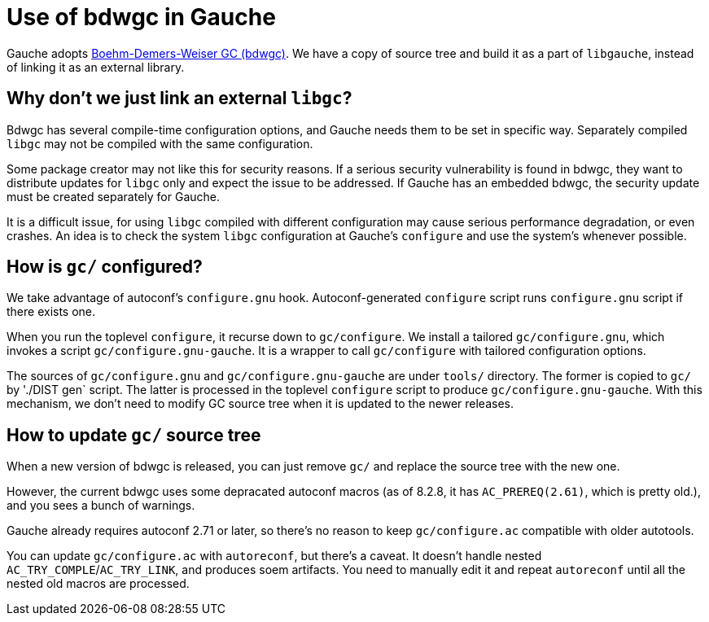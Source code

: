 # Use of bdwgc in Gauche

Gauche adopts link:https://github.com/ivmai/bdwgc[Boehm-Demers-Weiser GC (bdwgc)].
We have a copy of source tree and build it as a part of `libgauche`,
instead of linking it as an external library.

## Why don't we just link an external `libgc`?

Bdwgc has several compile-time configuration options, and Gauche needs
them to be set in specific way.  Separately compiled `libgc` may not
be compiled with the same configuration.

Some package creator may not like this for security reasons.  If a serious
security vulnerability is found in bdwgc, they want to distribute updates
for `libgc` only and expect the issue to be addressed.  If Gauche has
an embedded bdwgc, the security update must be created separately for Gauche.

It is a difficult issue, for using `libgc` compiled with different
configuration may cause serious performance degradation, or even crashes.
An idea is to check the system `libgc` configuration at Gauche's `configure`
and use the system's whenever possible.


## How is `gc/` configured?

We take advantage of autoconf's `configure.gnu` hook.
Autoconf-generated `configure` script runs `configure.gnu` script if
there exists one.

When you run the toplevel `configure`, it recurse down to `gc/configure`.
We install a tailored `gc/configure.gnu`, which invokes a script
`gc/configure.gnu-gauche`.  It is a wrapper to call `gc/configure`
with tailored configuration options.

The sources of `gc/configure.gnu` and `gc/configure.gnu-gauche` are
under `tools/` directory.  The former is copied to `gc/` by
'./DIST gen` script.  The latter is processed in the toplevel `configure`
script to produce `gc/configure.gnu-gauche`.  With this mechanism,
we don't need to modify GC source tree when it is updated to the
newer releases.


## How to update `gc/` source tree

When a new version of bdwgc is released, you can just remove `gc/` and
replace the source tree with the new one.

However, the current bdwgc uses some depracated autoconf macros (as of
8.2.8, it has `AC_PREREQ(2.61)`, which is pretty old.), and you sees
a bunch of warnings.

Gauche already requires autoconf 2.71 or later, so there's no reason to
keep `gc/configure.ac` compatible with older autotools.

You can update `gc/configure.ac` with `autoreconf`, but there's a caveat.
It doesn't handle nested `AC_TRY_COMPLE`/`AC_TRY_LINK`, and produces
soem artifacts.  You need to manually edit it and repeat `autoreconf` until
all the nested old macros are processed.
